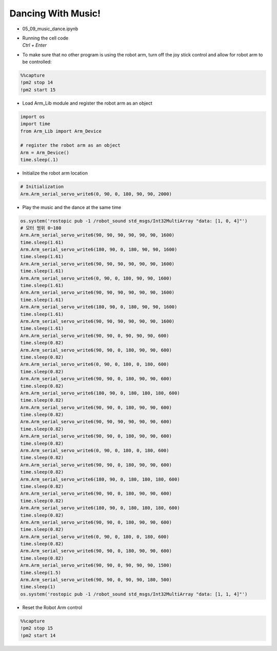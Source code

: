 Dancing With Music!
======================

.. raw:: html
    
    <div style="background: #C3F8FF" class="admonition note custom">
        <p style="background: light-blue" class="admonition-title">
            Follow along: Robot Arm Dancing with music 2
        </p>
        <div class="line-block">
            <div class="line">The program launching process along with parameter settings are all simplified and set up on the Jupyter Notebook Environment.</div>
        </div>
        <ul>
            <li>Open the 05_09_music_dance.ipynb Jupyter Notebook</li>
            <li>Load Arm_Lib module and register the robot arm as an object</li>
            <li>Initialize the sound file</li>
            <li>Initialize the starting position of the robot arm </li>
            <li>Play the music and the dance at the same time</li>

        </ul>
        <div class="line">(The Jetson Board used for these examples are => Jetson Nano)</div>
        
    </div>


.. raw:: html

    <hr>


-   05_09_music_dance.ipynb
-   | Running the cell code
    | `Ctrl + Enter`

.. thumbnail:: /_images/having_fun/arm_dance2.png

-   To make sure that no other program is using the robot arm, turn off the joy stick control and allow for robot arm to be controlled:

.. code-block:: python 

    %%capture
    !pm2 stop 14
    !pm2 start 15

-   Load Arm_Lib module and register the robot arm as an object


.. code-block:: python

    import os
    import time
    from Arm_Lib import Arm_Device

    # register the robot arm as an object
    Arm = Arm_Device()
    time.sleep(.1)


-   Initialize the robot arm location


.. code-block:: python

    # Initialization
    Arm.Arm_serial_servo_write6(0, 90, 0, 180, 90, 90, 2000)


-   Play the music and the dance at the same time

.. code-block:: python

    
    os.system('rostopic pub -1 /robot_sound std_msgs/Int32MultiArray "data: [1, 0, 4]"')
    # 모터 범위 0~180
    Arm.Arm_serial_servo_write6(90, 90, 90, 90, 90, 90, 1600)
    time.sleep(1.61)
    Arm.Arm_serial_servo_write6(180, 90, 0, 180, 90, 90, 1600)
    time.sleep(1.61)
    Arm.Arm_serial_servo_write6(90, 90, 90, 90, 90, 90, 1600)
    time.sleep(1.61)
    Arm.Arm_serial_servo_write6(0, 90, 0, 180, 90, 90, 1600)
    time.sleep(1.61)
    Arm.Arm_serial_servo_write6(90, 90, 90, 90, 90, 90, 1600)
    time.sleep(1.61)
    Arm.Arm_serial_servo_write6(180, 90, 0, 180, 90, 90, 1600)
    time.sleep(1.61)
    Arm.Arm_serial_servo_write6(90, 90, 90, 90, 90, 90, 1600)
    time.sleep(1.61)
    Arm.Arm_serial_servo_write6(90, 90, 0, 90, 90, 90, 600)
    time.sleep(0.82)
    Arm.Arm_serial_servo_write6(90, 90, 0, 180, 90, 90, 600)
    time.sleep(0.82)
    Arm.Arm_serial_servo_write6(0, 90, 0, 180, 0, 180, 600)
    time.sleep(0.82)
    Arm.Arm_serial_servo_write6(90, 90, 0, 180, 90, 90, 600)
    time.sleep(0.82)
    Arm.Arm_serial_servo_write6(180, 90, 0, 180, 180, 180, 600)
    time.sleep(0.82)
    Arm.Arm_serial_servo_write6(90, 90, 0, 180, 90, 90, 600)
    time.sleep(0.82)
    Arm.Arm_serial_servo_write6(90, 90, 90, 90, 90, 90, 600)
    time.sleep(0.82)
    Arm.Arm_serial_servo_write6(90, 90, 0, 180, 90, 90, 600)
    time.sleep(0.82)
    Arm.Arm_serial_servo_write6(0, 90, 0, 180, 0, 180, 600)
    time.sleep(0.82)
    Arm.Arm_serial_servo_write6(90, 90, 0, 180, 90, 90, 600)
    time.sleep(0.82)
    Arm.Arm_serial_servo_write6(180, 90, 0, 180, 180, 180, 600)
    time.sleep(0.82)
    Arm.Arm_serial_servo_write6(90, 90, 0, 180, 90, 90, 600)
    time.sleep(0.82)
    Arm.Arm_serial_servo_write6(180, 90, 0, 180, 180, 180, 600)
    time.sleep(0.82)
    Arm.Arm_serial_servo_write6(90, 90, 0, 180, 90, 90, 600)
    time.sleep(0.82)
    Arm.Arm_serial_servo_write6(0, 90, 0, 180, 0, 180, 600)
    time.sleep(0.82)
    Arm.Arm_serial_servo_write6(90, 90, 0, 180, 90, 90, 600)
    time.sleep(0.82)
    Arm.Arm_serial_servo_write6(90, 90, 0, 90, 90, 90, 1500)
    time.sleep(1.5)
    Arm.Arm_serial_servo_write6(90, 90, 0, 90, 90, 180, 500)
    time.sleep(1)
    os.system('rostopic pub -1 /robot_sound std_msgs/Int32MultiArray "data: [1, 1, 4]"')
        


-   Reset the Robot Arm control

.. code-block:: python 

    %%capture
    !pm2 stop 15
    !pm2 start 14